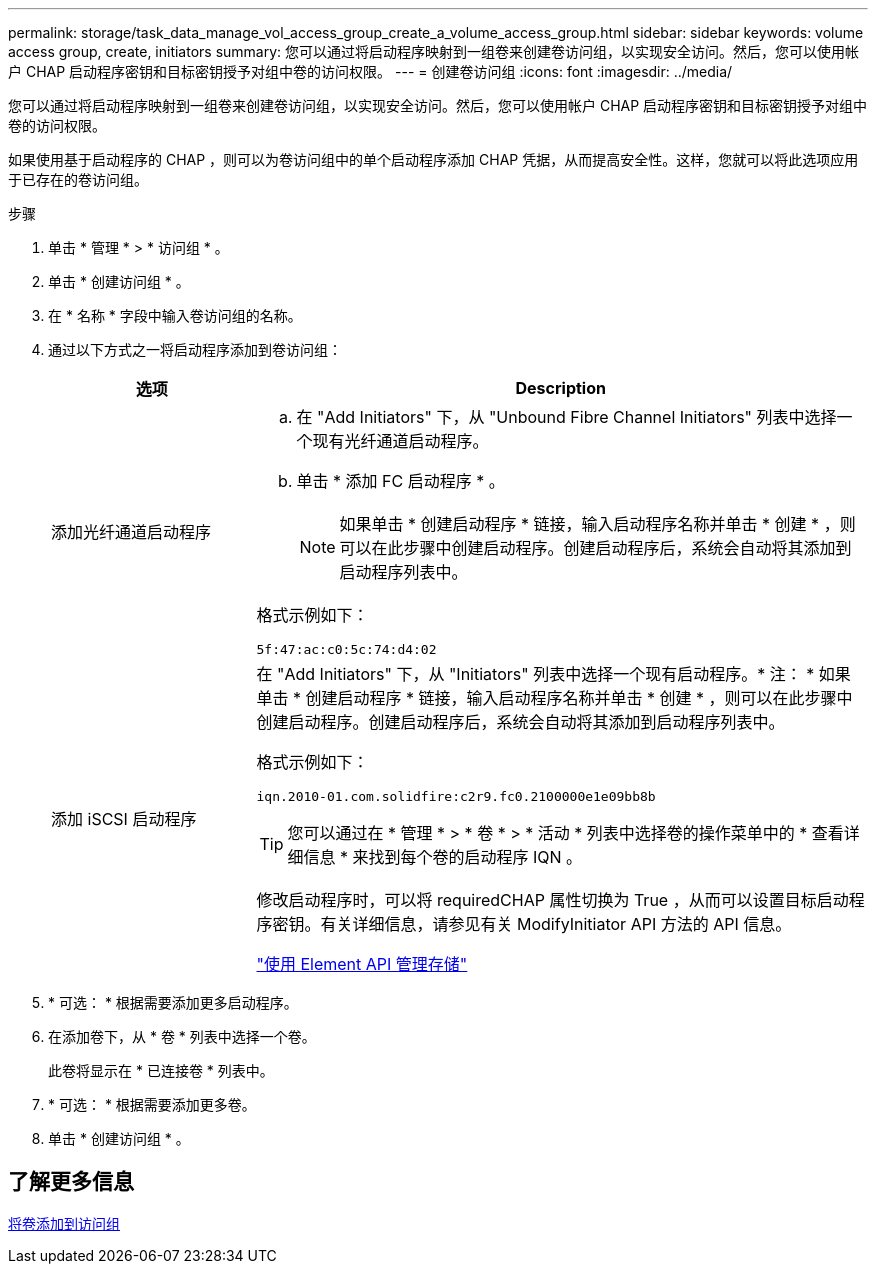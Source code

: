 ---
permalink: storage/task_data_manage_vol_access_group_create_a_volume_access_group.html 
sidebar: sidebar 
keywords: volume access group, create, initiators 
summary: 您可以通过将启动程序映射到一组卷来创建卷访问组，以实现安全访问。然后，您可以使用帐户 CHAP 启动程序密钥和目标密钥授予对组中卷的访问权限。 
---
= 创建卷访问组
:icons: font
:imagesdir: ../media/


[role="lead"]
您可以通过将启动程序映射到一组卷来创建卷访问组，以实现安全访问。然后，您可以使用帐户 CHAP 启动程序密钥和目标密钥授予对组中卷的访问权限。

如果使用基于启动程序的 CHAP ，则可以为卷访问组中的单个启动程序添加 CHAP 凭据，从而提高安全性。这样，您就可以将此选项应用于已存在的卷访问组。

.步骤
. 单击 * 管理 * > * 访问组 * 。
. 单击 * 创建访问组 * 。
. 在 * 名称 * 字段中输入卷访问组的名称。
. 通过以下方式之一将启动程序添加到卷访问组：
+
[cols="25,75"]
|===
| 选项 | Description 


 a| 
添加光纤通道启动程序
 a| 
.. 在 "Add Initiators" 下，从 "Unbound Fibre Channel Initiators" 列表中选择一个现有光纤通道启动程序。
.. 单击 * 添加 FC 启动程序 * 。
+

NOTE: 如果单击 * 创建启动程序 * 链接，输入启动程序名称并单击 * 创建 * ，则可以在此步骤中创建启动程序。创建启动程序后，系统会自动将其添加到启动程序列表中。



格式示例如下：

[listing]
----
5f:47:ac:c0:5c:74:d4:02
----


 a| 
添加 iSCSI 启动程序
 a| 
在 "Add Initiators" 下，从 "Initiators" 列表中选择一个现有启动程序。* 注： * 如果单击 * 创建启动程序 * 链接，输入启动程序名称并单击 * 创建 * ，则可以在此步骤中创建启动程序。创建启动程序后，系统会自动将其添加到启动程序列表中。

格式示例如下：

[listing]
----
iqn.2010-01.com.solidfire:c2r9.fc0.2100000e1e09bb8b
----

TIP: 您可以通过在 * 管理 * > * 卷 * > * 活动 * 列表中选择卷的操作菜单中的 * 查看详细信息 * 来找到每个卷的启动程序 IQN 。

修改启动程序时，可以将 requiredCHAP 属性切换为 True ，从而可以设置目标启动程序密钥。有关详细信息，请参见有关 ModifyInitiator API 方法的 API 信息。

link:../api/index.html["使用 Element API 管理存储"]

|===
. * 可选： * 根据需要添加更多启动程序。
. 在添加卷下，从 * 卷 * 列表中选择一个卷。
+
此卷将显示在 * 已连接卷 * 列表中。

. * 可选： * 根据需要添加更多卷。
. 单击 * 创建访问组 * 。




== 了解更多信息

xref:task_data_manage_vol_access_group_add_volumes.adoc[将卷添加到访问组]

